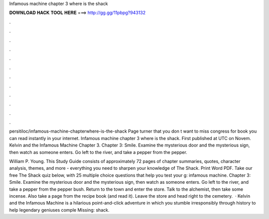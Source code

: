 Infamous machine chapter 3 where is the shack



𝐃𝐎𝐖𝐍𝐋𝐎𝐀𝐃 𝐇𝐀𝐂𝐊 𝐓𝐎𝐎𝐋 𝐇𝐄𝐑𝐄 ===> http://gg.gg/11pbpg?943132



.



.



.



.



.



.



.



.



.



.



.



.

persitiloc/infamous-machine-chapterwhere-is-the-shack Page turner that you don t want to miss congress for book you can read instantly in your internet. Infamous machine chapter 3 where is the shack. First published at UTC on Novem. Kelvin and the Infamous Machine Chapter 3. Chapter 3: Smile. Examine the mysterious door and the mysterious sign, then watch as someone enters. Go left to the river, and take a pepper from the pepper.

William P. Young. This Study Guide consists of approximately 72 pages of chapter summaries, quotes, character analysis, themes, and more - everything you need to sharpen your knowledge of The Shack. Print Word PDF. Take our free The Shack quiz below, with 25 multiple choice questions that help you test your g: infamous machine. Chapter 3: Smile. Examine the mysterious door and the mysterious sign, then watch as someone enters. Go left to the river, and take a pepper from the pepper bush. Return to the town and enter the store. Talk to the alchemist, then take some incense. Also take a page from the recipe book (and read it). Leave the store and head right to the cemetery.  · Kelvin and the Infamous Machine is a hilarious point-and-click adventure in which you stumble irresponsibly through history to help legendary geniuses comple Missing: shack.
